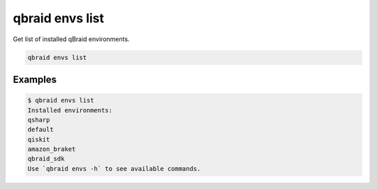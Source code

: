 .. _cli_envs_list:

qbraid envs list
=================

Get list of installed qBraid environments.

.. code-block:: bash

    qbraid envs list


Examples
---------

.. code-block:: console

    $ qbraid envs list
    Installed environments:
    qsharp
    default
    qiskit
    amazon_braket
    qbraid_sdk
    Use `qbraid envs -h` to see available commands.
